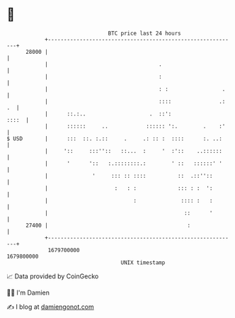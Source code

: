 * 👋

#+begin_example
                                   BTC price last 24 hours                    
               +------------------------------------------------------------+ 
         28000 |                                                            | 
               |                                   .                        | 
               |                                   :                        | 
               |                                   : :                 .    | 
               |                                   ::::               .: .  | 
               |      ::.:..                    .  ::':               ::::  | 
               |      ::::::     ..            :::::: ':.        .    :'    | 
   $ USD       |      :::  ::. :.::     .     .: :: :  ::::      :. ..:     | 
               |     '::     :::''::   ::...  :     '  :'::    ..::::::     | 
               |      '      '::   :.::::::::.:        ' ::   ::::::' '     | 
               |              '     ::: :: ::::          ::  .::''::        | 
               |                     :   : :             ::: : :  ':        | 
               |                           :              :::: :   :        | 
               |                                           ::      '        | 
         27400 |                                            :               | 
               +------------------------------------------------------------+ 
                1679700000                                        1679800000  
                                       UNIX timestamp                         
#+end_example
📈 Data provided by CoinGecko

🧑‍💻 I'm Damien

✍️ I blog at [[https://www.damiengonot.com][damiengonot.com]]
